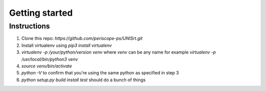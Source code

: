 .. _getting_started:

***************
Getting started
***************

Instructions
=============================

1. Clone this repo: `https://github.com/periscope-ps/UNISrt.git`
2. Install virtualenv using `pip3 install virtualenv`
3. `virtualenv -p /your/python/version venv` where `venv` can be any name for example `virtualenv -p /usr/local/bin/python3 venv`
4. `source venv/bin/activate`
5. `python -V` to confirm that you're using the same python as specified in step 3
6. `python setup.py build install test` should do a bunch of things
